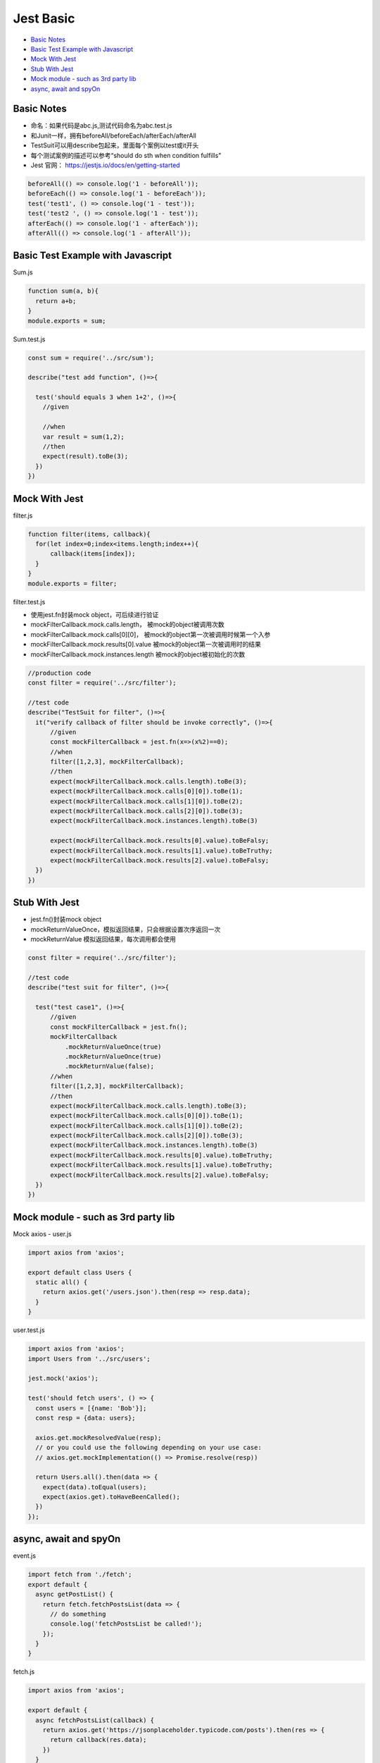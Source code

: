 Jest Basic
================

* `Basic Notes`_
* `Basic Test Example with Javascript`_
* `Mock With Jest`_
* `Stub With Jest`_
* `Mock module - such as 3rd party lib`_
* `async, await and spyOn`_

Basic Notes
-----------------
* 命名：如果代码是abc.js,测试代码命名为abc.test.js
* 和Junit一样，拥有beforeAll/beforeEach/afterEach/afterAll
* TestSuit可以用describe包起来，里面每个案例以test或it开头
* 每个测试案例的描述可以参考“should do sth when condition fulfills"
* Jest 官网： https://jestjs.io/docs/en/getting-started

.. code-block:: javascript
  
  beforeAll(() => console.log('1 - beforeAll'));
  beforeEach(() => console.log('1 - beforeEach'));
  test('test1', () => console.log('1 - test'));
  test('test2 ', () => console.log('1 - test'));
  afterEach(() => console.log('1 - afterEach'));
  afterAll(() => console.log('1 - afterAll'));
  
  

Basic Test Example with Javascript
---------------------------------------

Sum.js

.. code-block:: javascript
  
  function sum(a, b){
    return a+b;
  }
  module.exports = sum;

Sum.test.js

.. code-block:: javascript
  
  const sum = require('../src/sum');

  describe("test add function", ()=>{

    test('should equals 3 when 1+2', ()=>{
      //given

      //when
      var result = sum(1,2);
      //then
      expect(result).toBe(3);
    })
  })
  
Mock With Jest
------------------------------

filter.js

.. code-block:: javascript
  
  function filter(items, callback){
    for(let index=0;index<items.length;index++){
        callback(items[index]);
    }
  }
  module.exports = filter;

filter.test.js

* 使用jest.fn封装mock object，可后续进行验证
* mockFilterCallback.mock.calls.length， 被mock的object被调用次数
* mockFilterCallback.mock.calls[0][0]， 被mock的object第一次被调用时候第一个入参
* mockFilterCallback.mock.results[0].value 被mock的object第一次被调用时的结果
* mockFilterCallback.mock.instances.length 被mock的object被初始化的次数


.. code-block:: javascript
  
  //production code
  const filter = require('../src/filter');

  //test code
  describe("TestSuit for filter", ()=>{
    it("verify callback of filter should be invoke correctly", ()=>{
        //given
        const mockFilterCallback = jest.fn(x=>(x%2)==0);
        //when
        filter([1,2,3], mockFilterCallback);
        //then
        expect(mockFilterCallback.mock.calls.length).toBe(3);
        expect(mockFilterCallback.mock.calls[0][0]).toBe(1);
        expect(mockFilterCallback.mock.calls[1][0]).toBe(2);
        expect(mockFilterCallback.mock.calls[2][0]).toBe(3);
        expect(mockFilterCallback.mock.instances.length).toBe(3)

        expect(mockFilterCallback.mock.results[0].value).toBeFalsy;
        expect(mockFilterCallback.mock.results[1].value).toBeTruthy;
        expect(mockFilterCallback.mock.results[2].value).toBeFalsy;
    })
  })
  
  
Stub With Jest
---------------------------------
* jest.fn()封装mock object
* mockReturnValueOnce，模拟返回结果，只会根据设置次序返回一次
* mockReturnValue 模拟返回结果，每次调用都会使用


.. code-block:: javascript

  const filter = require('../src/filter');

  //test code
  describe("test suit for filter", ()=>{

    test("test case1", ()=>{
        //given
        const mockFilterCallback = jest.fn();
        mockFilterCallback
            .mockReturnValueOnce(true)
            .mockReturnValueOnce(true)
            .mockReturnValue(false);
        //when
        filter([1,2,3], mockFilterCallback);
        //then
        expect(mockFilterCallback.mock.calls.length).toBe(3);
        expect(mockFilterCallback.mock.calls[0][0]).toBe(1);
        expect(mockFilterCallback.mock.calls[1][0]).toBe(2);
        expect(mockFilterCallback.mock.calls[2][0]).toBe(3);
        expect(mockFilterCallback.mock.instances.length).toBe(3)
        expect(mockFilterCallback.mock.results[0].value).toBeTruthy;
        expect(mockFilterCallback.mock.results[1].value).toBeTruthy;
        expect(mockFilterCallback.mock.results[2].value).toBeFalsy;
    })
  })


Mock module - such as 3rd party lib
--------------------------

Mock axios - user.js

.. code-block:: javascript
  
  import axios from 'axios';

  export default class Users {
    static all() {
      return axios.get('/users.json').then(resp => resp.data);
    }
  }

user.test.js

.. code-block:: javascript
  
  import axios from 'axios';
  import Users from '../src/users';

  jest.mock('axios');

  test('should fetch users', () => {
    const users = [{name: 'Bob'}];
    const resp = {data: users};

    axios.get.mockResolvedValue(resp);
    // or you could use the following depending on your use case:
    // axios.get.mockImplementation(() => Promise.resolve(resp))

    return Users.all().then(data => {
      expect(data).toEqual(users);
      expect(axios.get).toHaveBeenCalled();
    })
  });

async, await and spyOn
-------------------------------

event.js

.. code-block:: javascript

  import fetch from './fetch';
  export default {
    async getPostList() {
      return fetch.fetchPostsList(data => {
        // do something
        console.log('fetchPostsList be called!');
      });
    }
  }

fetch.js

.. code-block:: javascript  
  
  import axios from 'axios';

  export default {
    async fetchPostsList(callback) {
      return axios.get('https://jsonplaceholder.typicode.com/posts').then(res => {
        return callback(res.data);
      })
    }
  }

* 思路一: 单独测试fetch.js的时候，mock axios module, 可以验证callback方法的确被调用了

.. code-block:: javascript  
  
  import fetch from '../src/fetch.js'

  test('should able to invoke the callback via fetchPostsList', async () => {
    expect.assertions(1);
    //given
    let mockFn = jest.fn();
    //when
    await fetch.fetchPostsList(mockFn);
    // then
    expect(mockFn).toBeCalled();
  })
  
* 思路二: 对于event.js来说，可以验证mock了的fetch方法的确被调用了，此时“fetchPostsList be called!”并不会被打印，因为没有使用真身

.. code-block:: javascript  
  
  import events from '../src/events';
  import fetch from '../src/fetch';

  jest.mock('../src/fetch.js');
  // jest.mock('../src/fetch.js', () => ({ fetch: jest.fn() }))

  test('mock 整个 fetch.js模块', async () => {
    //fetch.fetchPostsList.mockResolvedValue("abc");
    expect.assertions(2);
    //when
    await events.getPostList();
    //then
    expect(fetch.fetchPostsList).toHaveBeenCalled();
    expect(fetch.fetchPostsList).toHaveBeenCalledTimes(1);
  });
  

* 思路三: 对于event.js来说，可以验证fetch方法的确被调用了，spy的fetch因为并没有override其中的implementation其实是真身，所以会打印“fetchPostsList be called!”

.. code-block:: javascript  
  
  import events from '../src/events';
  import fetch from '../src/fetch';
  
  test('使用jest.spyOn()监控fetch.fetchPostsList被正常调用', async() => {
    expect.assertions(2);
    //given
    const spyFn = jest.spyOn(fetch, 'fetchPostsList');
    //when
    await events.getPostList();
    //then
    expect(spyFn).toHaveBeenCalled();
    expect(spyFn).toHaveBeenCalledTimes(1);
  })


.. index:: Testing

